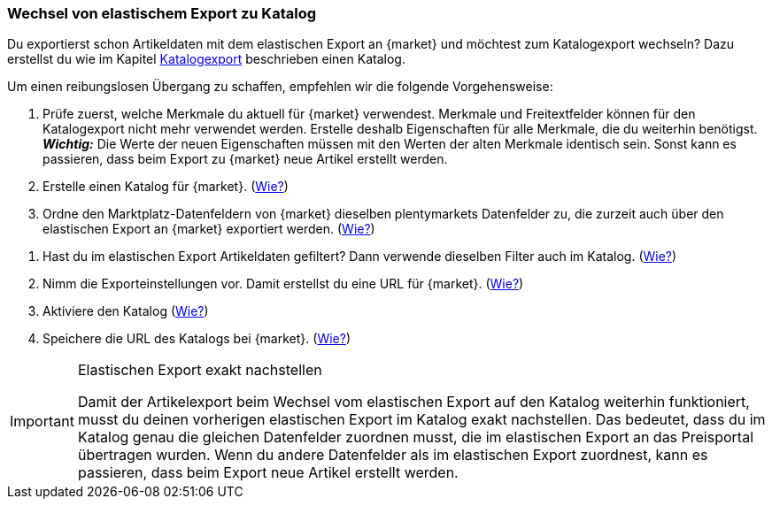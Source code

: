 [#change-elastic-export-catalogue]
=== Wechsel von elastischem Export zu Katalog

Du exportierst schon Artikeldaten mit dem elastischen Export an {market} und möchtest zum Katalogexport wechseln? Dazu erstellst du wie im Kapitel <<#catalogue-export, Katalogexport>> beschrieben einen Katalog.

Um einen reibungslosen Übergang zu schaffen, empfehlen wir die folgende Vorgehensweise:

. Prüfe zuerst, welche Merkmale du aktuell für {market} verwendest. Merkmale und Freitextfelder können für den Katalogexport nicht mehr verwendet werden. Erstelle deshalb Eigenschaften für alle Merkmale, die du weiterhin benötigst. +
*_Wichtig:_* Die Werte der neuen Eigenschaften müssen mit den Werten der alten Merkmale identisch sein. Sonst kann es passieren, dass beim Export zu {market} neue Artikel erstellt werden.
. Erstelle einen Katalog für {market}. (<<#catalogue-creation, Wie?>>)
. Ordne den Marktplatz-Datenfeldern von {market} dieselben plentymarkets Datenfelder zu, die zurzeit auch über den elastischen Export an {market} exportiert werden. (<<#data-field-mappings, Wie?>>) +
////
*_Tipp:_* In <<#elastic-export-catalogue-mappings>> findest du Informationen dazu, welche Datenfelder im elastischen Export welchen Marktplatz-Datenfeldern im Katalog entsprechen.
////
. Hast du im elastischen Export Artikeldaten gefiltert? Dann verwende dieselben Filter auch im Katalog. (<<#filter-export, Wie?>>)
. Nimm die Exporteinstellungen vor. Damit erstellst du eine URL für {market}. (<<#catalogue-settings, Wie?>>)
. Aktiviere den Katalog (<<#catalogue-activation, Wie?>>)
. Speichere die URL des Katalogs bei {market}. (<<#catalogue-url, Wie?>>)

[IMPORTANT]
.Elastischen Export exakt nachstellen
====
Damit der Artikelexport beim Wechsel vom elastischen Export auf den Katalog weiterhin funktioniert, musst du deinen vorherigen elastischen Export im Katalog exakt nachstellen. Das bedeutet, dass du im Katalog genau die gleichen Datenfelder zuordnen musst, die im elastischen Export an das Preisportal übertragen wurden. Wenn du andere Datenfelder als im elastischen Export zuordnest, kann es passieren, dass beim Export neue Artikel erstellt werden.
====

////
<<#elastic-export-catalogue-mappings>> zeigt, welche Spalten im elastischen Export welchen Datenfelder des Katalogs entsprechen.
////
